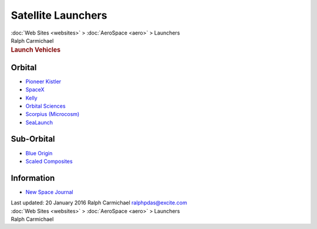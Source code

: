 ===================
Satellite Launchers
===================

.. container:: crumb

   :doc:`Web Sites <websites>` > :doc:`AeroSpace <aero>` > Launchers

.. container:: newbanner

   Ralph Carmichael  

.. container::
   :name: header

   .. rubric:: Launch Vehicles
      :name: launch-vehicles

Orbital
=======

-  `Pioneer Kistler <http://www.rocketplane.com>`__
-  `SpaceX <http://spacex.com>`__
-  `Kelly <http://www.kellyspace.com>`__
-  `Orbital Sciences <http://www.orbital.com>`__
-  `Scorpius (Microcosm) <http://www.smad.com>`__
-  `SeaLaunch <http://www.sea-launch.com/>`__

Sub-Orbital
===========

-  `Blue Origin <http://www.blueorigin.com>`__
-  `Scaled Composites <http://www.scaled.com>`__

Information
===========

-  `New Space Journal <http://www.newspacejournal.com/>`__

.. container::
   :name: footer

   Last updated: 20 January 2016
   Ralph Carmichael ralphpdas@excite.com

.. container:: crumb

   :doc:`Web Sites <websites>` > :doc:`AeroSpace <aero>` > Launchers

.. container:: newbanner

   Ralph Carmichael  
